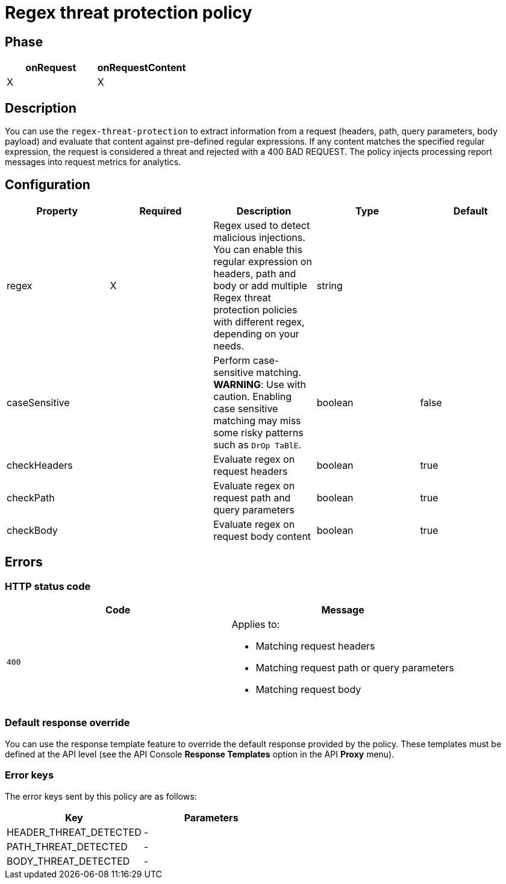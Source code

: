 = Regex threat protection policy

ifdef::env-github[]
image:https://ci.gravitee.io/buildStatus/icon?job=gravitee-io/gravitee-policy-regex-threat-protection/master["Build status", link="https://ci.gravitee.io/job/gravitee-io/job/gravitee-policy-regex-threat-protection/"]
image:https://badges.gitter.im/Join Chat.svg["Gitter", link="https://gitter.im/gravitee-io/gravitee-io?utm_source=badge&utm_medium=badge&utm_campaign=pr-badge&utm_content=badge"]
endif::[]

== Phase

[cols="2*", options="header"]
|===
^|onRequest
^|onRequestContent
^.^| X
^.^| X

|===

== Description

You can use the `regex-threat-protection` to extract information from a request (headers, path, query parameters, body payload) and evaluate that content against pre-defined regular expressions.
If any content matches the specified regular expression, the request is considered a threat and rejected with a 400 BAD REQUEST.
The policy injects processing report messages into request metrics for analytics.

== Configuration

|===
|Property |Required |Description |Type| Default

.^|regex
^.^|X
|Regex used to detect malicious injections. You can enable this regular expression on headers, path and body or add multiple Regex threat protection policies with different regex, depending on your needs.
^.^|string
|

.^|caseSensitive
^.^|
|Perform case-sensitive matching. *WARNING*: Use with caution. Enabling case sensitive matching may miss some risky patterns such as ```DrOp TaBlE```.
^.^|boolean
^.^|false

.^|checkHeaders
^.^|
|Evaluate regex on request headers
^.^|boolean
^.^|true

.^|checkPath
^.^|
|Evaluate regex on request path and query parameters
^.^|boolean
^.^|true

.^|checkBody
^.^|
|Evaluate regex on request body content
^.^|boolean
^.^|true

|===

== Errors

=== HTTP status code

|===
|Code |Message

.^| ```400```

a| Applies to:

* Matching request headers
* Matching request path or query parameters
* Matching request body

|===

=== Default response override

You can use the response template feature to override the default response provided by the policy. These templates must be defined at the API level (see the API Console *Response Templates*
option in the API *Proxy* menu).

=== Error keys

The error keys sent by this policy are as follows:

[cols="2*", options="header"]
|===
^|Key
^|Parameters

.^|HEADER_THREAT_DETECTED
^.^|-

.^|PATH_THREAT_DETECTED
^.^|-

.^|BODY_THREAT_DETECTED
^.^|-

|===
